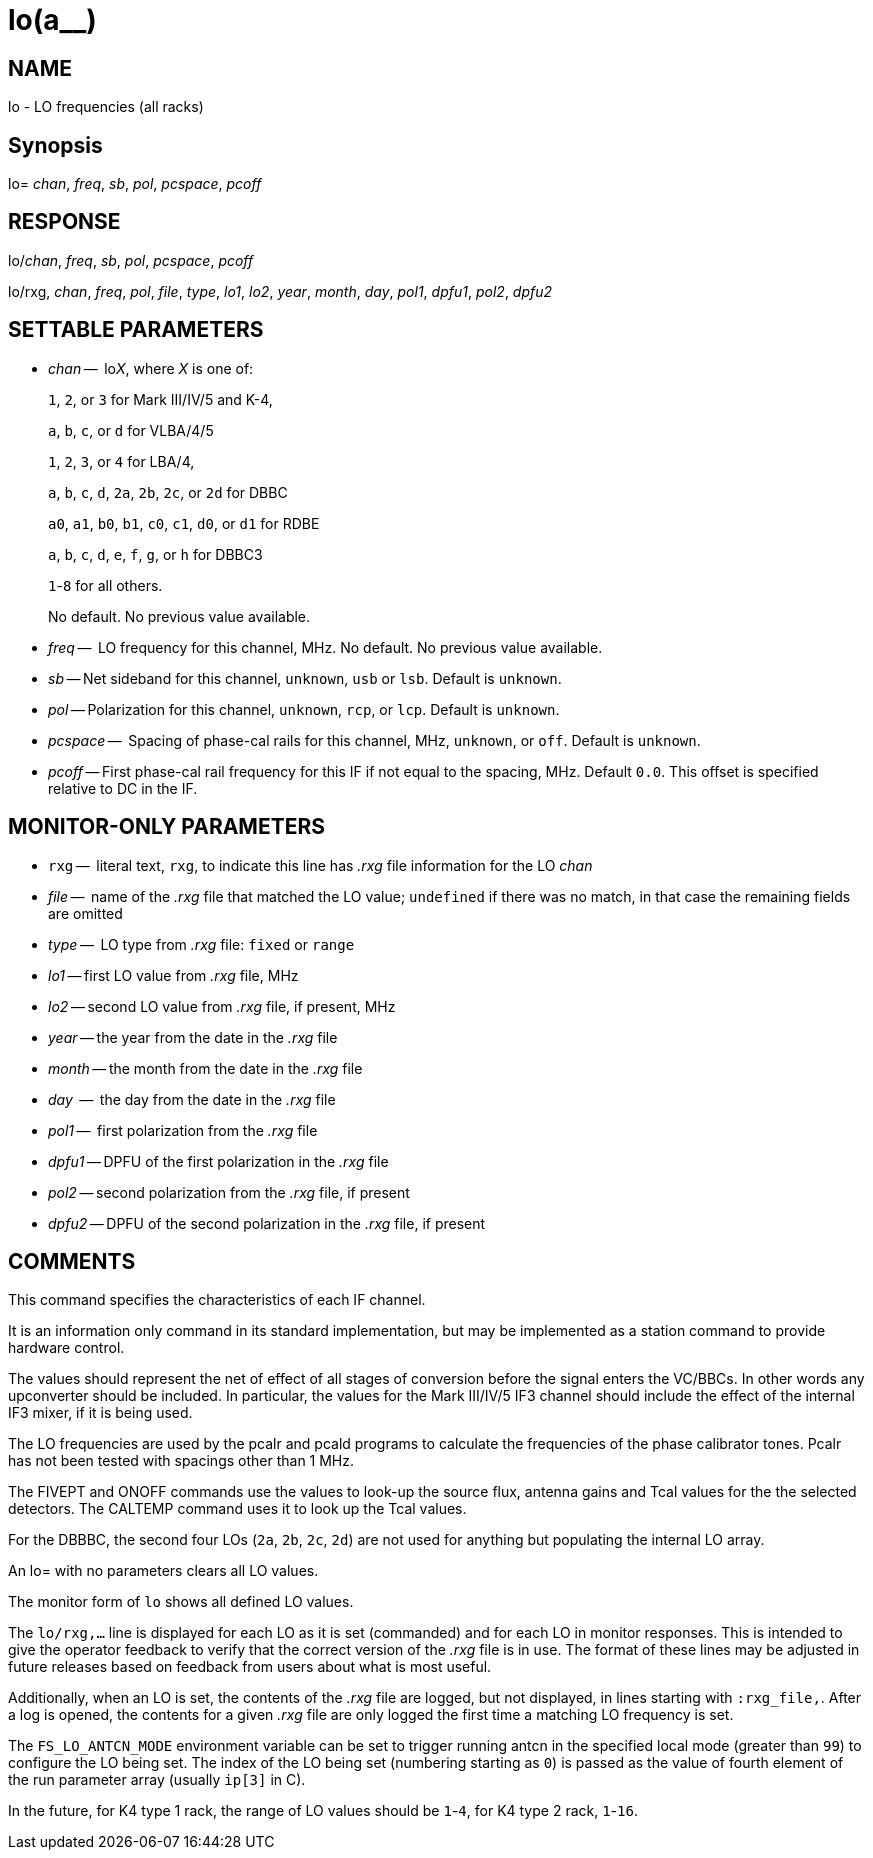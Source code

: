 = lo(a__)

:doctype: manpage
:manmanual: LO
:mansource: LO
:man-linkstyle: pass:[blue R < >]

== NAME

lo - LO frequencies (all racks)

== Synopsis


lo= _chan_, _freq_, _sb_, _pol_, _pcspace_, _pcoff_

== RESPONSE

lo/_chan_, _freq_, _sb_, _pol_, _pcspace_, _pcoff_

lo/rxg, _chan_, _freq_, _pol_, _file_, _type_, _lo1_, _lo2_, _year_, _month_, _day_, _pol1_, _dpfu1_, _pol2_, _dpfu2_

== SETTABLE PARAMETERS

* _chan_ --  lo__X__, where _X_ is one of:
+
`1`, `2`, or `3` for Mark III/IV/5 and K-4,
+
`a`, `b`, `c`, or `d` for VLBA/4/5
+
`1`, `2`, `3`, or `4` for LBA/4,
+
`a`, `b`, `c`, `d`, `2a`, `2b`, `2c`, or `2d` for DBBC
+
`a0`, `a1`, `b0`, `b1`, `c0`, `c1`, `d0`, or `d1` for RDBE
+
`a`, `b`, `c`, `d`, `e`, `f`, `g`, or `h` for DBBC3
+
`1`-`8` for all others.
+
No default. No previous value available.

* _freq_ --  LO frequency for this channel, MHz. No default. No previous value available.
* _sb_ -- Net sideband for this channel, `unknown`, `usb` or `lsb`.  Default is `unknown`.
* _pol_ -- Polarization for this channel, `unknown`, `rcp`, or `lcp`.  Default is `unknown`.
* _pcspace_ --  Spacing of phase-cal rails for this channel, MHz, `unknown`, or `off`. Default is `unknown`.
* _pcoff_ -- First phase-cal rail frequency for this IF if not equal to the spacing, MHz. Default `0.0`. This offset is specified relative to DC in the IF.

== MONITOR-ONLY PARAMETERS

* `rxg` --  literal text, `rxg`, to indicate this line has _.rxg_ file information for the LO _chan_
* _file_ --  name of the _.rxg_ file that matched the LO value; `undefined` if there was no match, in that case the remaining fields are omitted
* _type_ --  LO type from _.rxg_ file: `fixed` or `range`
* _lo1_ -- first LO value from _.rxg_ file, MHz
* _lo2_ -- second LO value from _.rxg_ file, if present, MHz
* _year_ -- the year from the date in the _.rxg_ file
* _month_ -- the month from the date in the _.rxg_ file
* _day_  --  the day from the date in the _.rxg_ file
* _pol1_ --   first polarization from the _.rxg_ file
* _dpfu1_ -- DPFU of the first polarization in the _.rxg_ file
* _pol2_ -- second polarization from the _.rxg_ file, if present
* _dpfu2_ -- DPFU of the second polarization in the _.rxg_ file, if present

== COMMENTS

This command specifies the characteristics of each IF channel.

It is an information only command in its standard implementation, but
may be implemented as a station command to provide hardware control.

The values should represent the net of effect of all stages of
conversion before the signal enters the VC/BBCs. In other words any
upconverter should be included.  In particular, the values for the
Mark III/IV/5 IF3 channel should include the effect of the internal
IF3 mixer, if it is being used.

The LO frequencies are used by the pcalr and pcald programs to
calculate the frequencies of the phase calibrator tones. Pcalr has not
been tested with spacings other than 1 MHz.

The FIVEPT and ONOFF commands use the values to look-up the source
flux, antenna gains and Tcal values for the the selected
detectors. The CALTEMP command uses it to look up the Tcal values.

For the DBBBC, the second four LOs (`2a`, `2b`, `2c`, `2d`) are not used for
anything but populating the internal LO array.

An lo= with no parameters clears all LO values.

The monitor form of `lo` shows all defined LO values.

The `lo/rxg,...` line is displayed for each LO as it is set
(commanded) and for each LO in monitor responses. This is intended to
give the operator feedback to verify that the correct version of the
_.rxg_ file is in use. The format of these lines may be adjusted in
future releases based on feedback from users about what is most
useful.

Additionally, when an LO is set, the contents of the _.rxg_ file are
logged, but not displayed, in lines starting with `:rxg_file,`. After
a log is opened, the contents for a given _.rxg_ file are only logged
the first time a matching LO frequency is set.

The `FS_LO_ANTCN_MODE` environment variable can be set to trigger
running antcn in the specified local mode (greater than `99`) to
configure the LO being set. The index of the LO being set (numbering
starting as `0`) is passed as the value of fourth element of the run
parameter array (usually `ip[3]` in C).

In the future, for K4 type 1 rack, the range of LO values should be
`1`-`4`, for K4 type 2 rack, `1`-`16`.
